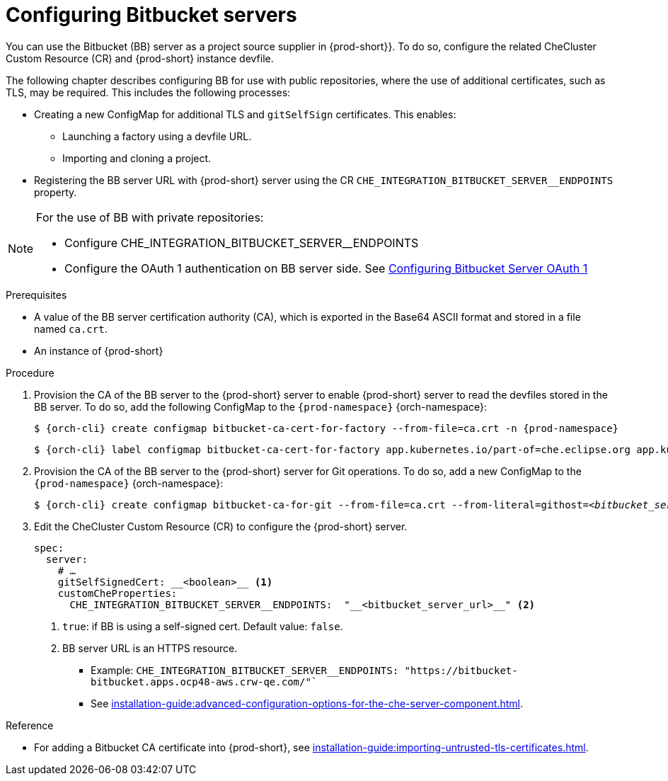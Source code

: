 // configuring-bitbucket-servers
 
[id="configuring_bitbucket_servers_{context}"]
= Configuring Bitbucket servers
 
You can use the Bitbucket (BB) server as a project source supplier in {prod-short}}. To do so, configure the related CheCluster Custom Resource (CR) and {prod-short} instance devfile.

The following chapter describes configuring BB for use with public repositories, where the use of additional certificates, such as TLS, may be required. This includes the following processes:

* Creating a new ConfigMap for additional TLS and `gitSelfSign` certificates. This enables:

** Launching a factory using a devfile URL.
** Importing and cloning a project.

* Registering the BB server URL with {prod-short} server using the CR `CHE_INTEGRATION_BITBUCKET_SERVER__ENDPOINTS` property.

[NOTE]
====
For the use of BB with private repositories:

* Configure CHE_INTEGRATION_BITBUCKET_SERVER__ENDPOINTS
* Configure the OAuth 1 authentication on BB server side. See xref:configuring-authorization#proc_configuring-bitbucket-server-oauth1_{context}[Configuring Bitbucket Server OAuth 1]
====

 
.Prerequisites

* A value of the BB server certification authority (CA), which is exported in the Base64 ASCII format and stored in a file named `ca.crt`.
* An instance of {prod-short}
 
.Procedure
 
. Provision the CA of the BB server to the {prod-short} server to enable {prod-short} server to read the devfiles stored in the BB server. To do so, add the following ConfigMap to the `{prod-namespace}` {orch-namespace}:
+
[subs="+attributes,+quotes"]
----
$ {orch-cli} create configmap bitbucket-ca-cert-for-factory --from-file=ca.crt -n {prod-namespace}
----
+
[subs="+attributes,+quotes"]
----
$ {orch-cli} label configmap bitbucket-ca-cert-for-factory app.kubernetes.io/part-of=che.eclipse.org app.kubernetes.io/component=ca-bundle -n {prod-namespace}
----
 
. Provision the CA of the BB server to the {prod-short} server for Git operations. To do so, add a new ConfigMap to the `{prod-namespace}` {orch-namespace}:
+
[subs="+attributes,+quotes"]
----
$ {orch-cli} create configmap bitbucket-ca-for-git --from-file=ca.crt --from-literal=githost=__<bitbucket_server_url>__ -n {prod-namespace}
----
 
. Edit the CheCluster Custom Resource (CR) to configure the {prod-short} server. 
+
[source,yaml,subs="+attributes"]
----
spec:
  server:
    # …
    gitSelfSignedCert: __<boolean>__ <1>
    customCheProperties:
      CHE_INTEGRATION_BITBUCKET_SERVER__ENDPOINTS:  "__<bitbucket_server_url>__" <2>
----
<1> `true`: if BB is using a self-signed cert. Default value: `false`.
<2> BB server URL is an HTTPS resource.
+
* Example: `CHE_INTEGRATION_BITBUCKET_SERVER__ENDPOINTS: "https://bitbucket-bitbucket.apps.ocp48-aws.crw-qe.com/"``
+
* See xref:installation-guide:advanced-configuration-options-for-the-che-server-component.adoc[].
 
 
.Reference
 
* For adding a Bitbucket CA certificate into {prod-short}, see xref:installation-guide:importing-untrusted-tls-certificates.adoc[].
